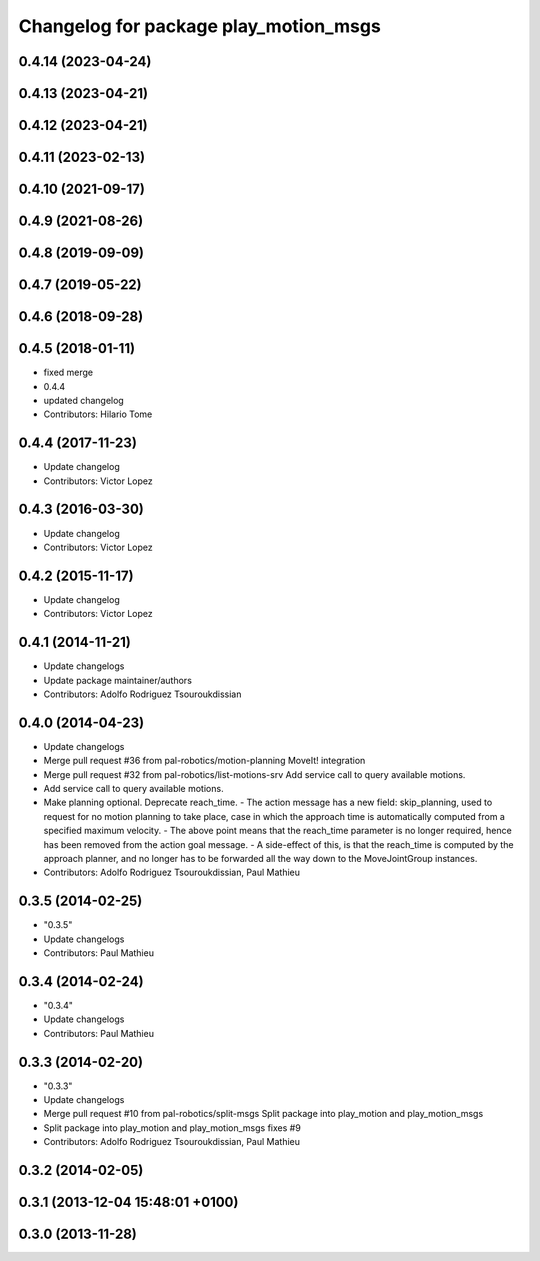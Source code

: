 ^^^^^^^^^^^^^^^^^^^^^^^^^^^^^^^^^^^^^^
Changelog for package play_motion_msgs
^^^^^^^^^^^^^^^^^^^^^^^^^^^^^^^^^^^^^^

0.4.14 (2023-04-24)
-------------------

0.4.13 (2023-04-21)
-------------------

0.4.12 (2023-04-21)
-------------------

0.4.11 (2023-02-13)
-------------------

0.4.10 (2021-09-17)
-------------------

0.4.9 (2021-08-26)
------------------

0.4.8 (2019-09-09)
------------------

0.4.7 (2019-05-22)
------------------

0.4.6 (2018-09-28)
------------------

0.4.5 (2018-01-11)
------------------
* fixed merge
* 0.4.4
* updated changelog
* Contributors: Hilario Tome

0.4.4 (2017-11-23)
------------------
* Update changelog
* Contributors: Victor Lopez

0.4.3 (2016-03-30)
------------------
* Update changelog
* Contributors: Victor Lopez

0.4.2 (2015-11-17)
------------------
* Update changelog
* Contributors: Victor Lopez

0.4.1 (2014-11-21)
------------------
* Update changelogs
* Update package maintainer/authors
* Contributors: Adolfo Rodriguez Tsouroukdissian

0.4.0 (2014-04-23)
------------------
* Update changelogs
* Merge pull request #36 from pal-robotics/motion-planning
  MoveIt! integration
* Merge pull request #32 from pal-robotics/list-motions-srv
  Add service call to query available motions.
* Add service call to query available motions.
* Make planning optional. Deprecate reach_time.
  - The action message has a new field: skip_planning, used to request for no
  motion planning to take place, case in which the approach time is
  automatically computed from a specified maximum velocity.
  - The above point means that the reach_time parameter is no longer required,
  hence has been removed from the action goal message.
  - A side-effect of this, is that the reach_time is computed by the approach
  planner, and no longer has to be forwarded all the way down to the
  MoveJointGroup instances.
* Contributors: Adolfo Rodriguez Tsouroukdissian, Paul Mathieu

0.3.5 (2014-02-25)
------------------
* "0.3.5"
* Update changelogs
* Contributors: Paul Mathieu

0.3.4 (2014-02-24)
------------------
* "0.3.4"
* Update changelogs
* Contributors: Paul Mathieu

0.3.3 (2014-02-20)
------------------
* "0.3.3"
* Update changelogs
* Merge pull request #10 from pal-robotics/split-msgs
  Split package into play_motion and play_motion_msgs
* Split package into play_motion and play_motion_msgs
  fixes #9
* Contributors: Adolfo Rodriguez Tsouroukdissian, Paul Mathieu

0.3.2 (2014-02-05)
------------------

0.3.1 (2013-12-04 15:48:01 +0100)
---------------------------------

0.3.0 (2013-11-28)
------------------
